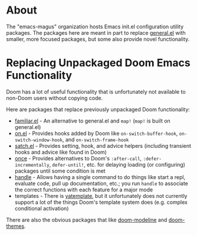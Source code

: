 * About
The "emacs-magus" organization hosts Emacs init.el configuration utility packages.  The packages here are meant in part to replace [[https://github.com/noctuid/general.el][general.el]] with smaller, more focused packages, but some also provide novel functionality.

* Replacing Unpackaged Doom Emacs Functionality
Doom has a lot of useful functionality that is unfortunately not available to non-Doom users without copying code.

Here are packages that replace previously unpackaged Doom functionality:
- [[https://github.com/emacs-magus/familiar][familiar.el]] - An alternative to general.el and ~map!~ (~map!~ is built on general.el)
- [[https://github.com/ajgrf/on.el][on.el]] - Provides hooks added by Doom like =on-switch-buffer-hook=, =on-switch-window-hook=, and =on-switch-frame-hook=
- [[https://github.com/emacs-magus/satch.el][satch.el]] - Provides setting, hook, and advice helpers (including transient hooks and advice like found in Doom)
- [[https://github.com/emacs-magus/once][once]] - Provides alternatives to Doom's =:after-call=, =:defer-incrementally=, ~defer-until!~, etc. for delaying loading (or configuring) packages until some condition is met
- [[https://gitlab.com/jjzmajic/handle][handle]] - Allows having a single command to do things like start a repl, evaluate code, pull up documentation, etc.; you run ~handle~ to associate the correct functions with each feature for a major mode
- templates - There is [[https://github.com/mineo/yatemplate][yatemplate]], but it unfortunately does not currently support a lot of the things Doom's template system does (e.g. complex conditional activation)

There are also the obvious packages that like [[https://github.com/seagle0128/doom-modeline][doom-modeline]] and [[https://github.com/doomemacs/themes][doom-themes]].

